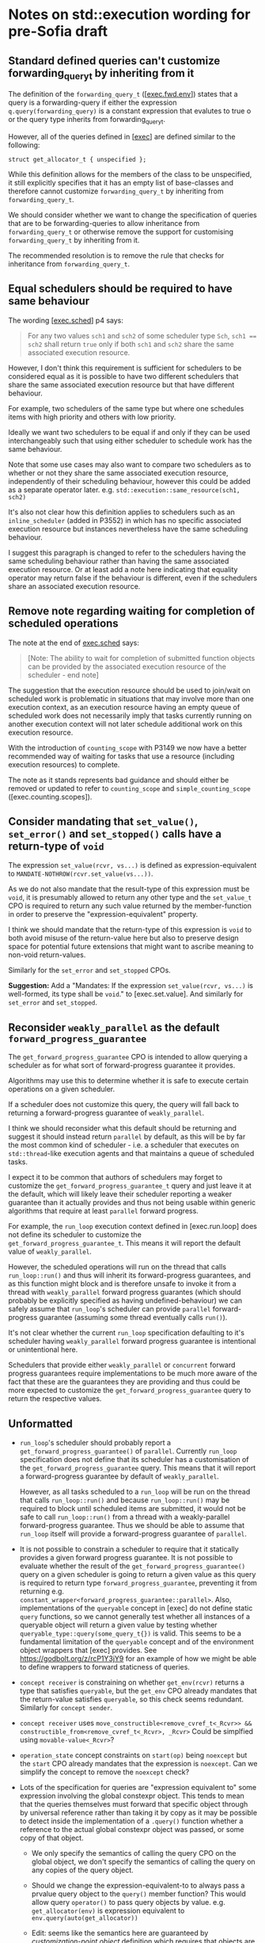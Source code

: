 * Notes on std::execution wording for pre-Sofia draft

** Standard defined queries can't customize forwarding_query_t by inheriting from it

The definition of the ~forwarding_query_t~ ([[[https://eel.is/c++draft/exec#fwd.env][exec.fwd.env]]]) states that a query is a
forwarding-query if either the expression ~q.query(forwarding_query)~ is a constant
expression that evalutes to true o or the query type inherits from forwarding_query_t.

However, all of the queries defined in [[[https://eel.is/c++draft/exec][exec]]] are defined similar to the following:
#+begin_src c++
  struct get_allocator_t { unspecified };
#+end_src

While this definition allows for the members of the class to be unspecified, it still
explicitly specifies that it has an empty list of base-classes and therefore cannot
customize ~forwarding_query_t~ by inheriting from ~forwarding_query_t~.

We should consider whether we want to change the specification of queries that are
to be forwarding-queries to allow inheritance from ~forwarding_query_t~ or otherwise
remove the support for customising ~forwarding_query_t~ by inheriting from it.

The recommended resolution is to remove the rule that checks for inheritance from
~forwarding_query_t~.

** Equal schedulers should be required to have same behaviour

The wording [[[https://eel.is/c++draft/exec#sched-4][exec.sched]]] p4 says:
#+begin_quote
For any two values ~sch1~ and ~sch2~ of some scheduler type ~Sch~, ~sch1 == sch2~ shall
return ~true~ only if both ~sch1~ and ~sch2~ share the same associated execution resource.
#+end_quote

However, I don't think this requirement is sufficient for schedulers to be considered
equal as it is possible to have two different schedulers that share the same associated
execution resource but that have different behaviour.

For example, two schedulers of the same type but where one schedules items with high
priority and others with low priority.

Ideally we want two schedulers to be equal if and only if they can be used interchangeably
such that using either scheduler to schedule work has the same behaviour.

Note that some use cases may also want to compare two schedulers as to whether or not
they share the same associated execution resource, independently of their scheduling
behaviour, however this could be added as a separate operator later.
e.g. ~std::execution::same_resource(sch1, sch2)~

It's also not clear how this definition applies to schedulers such as an ~inline_scheduler~
(added in P3552) in which has no specific associated execution resource but instances
nevertheless have the same scheduling behaviour.

I suggest this paragraph is changed to refer to the schedulers having the same
scheduling behaviour rather than having the same associated execution resource.
Or at least add a note here indicating that equality operator may return false
if the behaviour is different, even if the schedulers share an associated execution
resource.

** Remove note regarding waiting for completion of scheduled operations

The note at the end of [[https://eel.is/c++draft/exec#sched-note-1][exec.sched]] says:
#+begin_quote
[Note: The ability to wait for completion of submitted function objects can be
provided by the associated execution resource of the scheduler - end note]
#+end_quote

The suggestion that the execution resource should be used to join/wait on
scheduled work is problematic in situations that may involve more than one
execution context, as an execution resource having an empty queue of scheduled
work does not necessarily imply that tasks currently running on another
execution context will not later schedule additional work on this execution
resource.

With the introduction of ~counting_scope~ with P3149 we now have a better recommended
way of waiting for tasks that use a resource (including execution resources)
to complete.

The note as it stands represents bad guidance and should either be removed or
updated to refer to ~counting_scope~ and ~simple_counting_scope~ ([exec.counting.scopes]).

** Consider mandating that ~set_value()~, ~set_error()~ and ~set_stopped()~ calls have a return-type of ~void~

The expression ~set_value(rcvr, vs...)~ is defined as expression-equivalent to ~MANDATE-NOTHROW(rcvr.set_value(vs...))~.

As we do not also mandate that the result-type of this expression must be ~void~, it is presumably
allowed to return any other type and the ~set_value_t~ CPO is required to return any such value
returned by the member-function in order to preserve the "expression-equivalent" property.

I think we should mandate that the return-type of this expression is ~void~ to both avoid
misuse of the return-value here but also to preserve design space for potential future
extensions that might want to ascribe meaning to non-void return-values.

Similarly for the ~set_error~ and ~set_stopped~ CPOs.

*Suggestion:*
Add a "Mandates: If the expression ~set_value(rcvr, vs...)~ is well-formed, its type shall be ~void~." to [exec.set.value].
And similarly for ~set_error~ and ~set_stopped~.

** Reconsider ~weakly_parallel~ as the default ~forward_progress_guarantee~

The ~get_forward_progress_guarantee~ CPO is intended to allow querying a scheduler
as for what sort of forward-progress guarantee it provides.

Algorithms may use this to determine whether it is safe to execute certain
operations on a given scheduler.

If a scheduler does not customize this query, the query will fall back to returning
a forward-progress guarantee of ~weakly_parallel~.

I think we should reconsider what this default should be returning and suggest it
should instead return ~parallel~ by default, as this will be by far the most common
kind of scheduler - i.e. a scheduler that executes on ~std::thread~-like execution
agents and that maintains a queue of scheduled tasks.

I expect it to be common that authors of schedulers may forget to customize the
~get_forward_progress_guarantee_t~ query and just leave it at the default, which
will likely leave their scheduler reporting a weaker guarantee than it actually
provides and thus not being usable within generic algorithms that require at least
~parallel~ forward progress.

For example, the ~run_loop~ execution context defined in [exec.run.loop] does not
define its scheduler to customize the ~get_forward_progress_guarantee_t~.
This means it will report the default value of ~weakly_parallel~.

However, the scheduled operations will run on the thread that calls ~run_loop::run()~
and thus will inherit its forward-progress guarantees, and as this function might
block and is therefore unsafe to invoke it from a thread with ~weakly_parallel~
forward progress guarantes (which should probably be explicitly specified as
having undefined-behaviour) we can safely assume that ~run_loop~'s scheduler can
provide ~parallel~ forward-progress guarantee (assuming some thread eventually calls
~run()~).

It's not clear whether the current ~run_loop~ specification defaulting to it's scheduler
having ~weakly_parallel~ forward progress guarantee is intentional or unintentional here.

Schedulers that provide either ~weakly_parallel~ or ~concurrent~ forward progress
guarantees require implementations to be much more aware of the fact that these
are the guarantees they are providing and thus could be more expected to customize
the  ~get_forward_progress_guarantee~ query to return the respective values.

** Unformatted

- ~run_loop~'s scheduler should probably report a ~get_forward_progress_guarantee()~ of ~parallel~.
  Currently ~run_loop~ specification does not define that its scheduler has a customisation of
  the ~get_forward_progress_guarantee~ query. This means that it will report a forward-progress
  guarantee by default of ~weakly_parallel~.

  However, as all tasks scheduled to a ~run_loop~ will be run on the thread that calls
  ~run_loop::run()~ and because ~run_loop::run()~ may be required to block until scheduled
  items are submitted, it would not be safe to call ~run_loop::run()~ from a thread
  with a weakly-parallel forward-progress guarantee. Thus we should be able to assume
  that ~run_loop~ itself will provide a forward-progress guarantee of ~parallel~.

- It is not possible to constrain a scheduler to require that it statically provides a
  given forward progress guarantee.
  It is not possible to evaluate whether the result of the ~get_forward_progress_guarantee()~
  query on a given scheduler is going to return a given value as this query is required
  to return type ~forward_progress_guarantee~, preventing it from returning e.g.
  ~constant_wrapper<forward_progress_guarantee::parallel>~.
  Also, implementations of the ~queryable~ concept in [exec] do not define static ~query~
  functions, so we cannot generally test whether all instances of a queryable object
  will return a given value by testing whether ~queryable_type::query(some_query_t{})~ is valid.
  This seems to be a fundamental limitation of the ~queryable~ concept and of the environment
  object wrappers that [exec] provides.
  See https://godbolt.org/z/rcP1Y3jY9 for an example of how we might be able to define
  wrappers to forward staticness of queries.

- ~concept receiver~ is constraining on whether ~get_env(rcvr)~ returns a type that satisfies ~queryable~,
  but the ~get_env~ CPO already mandates that the return-value satisfies ~queryable~, so this check
  seems redundant. Similarly  for ~concept sender~.

- ~concept receiver~ uses ~move_constructible<remove_cvref_t<_Rcvr>> && constructible_from<remove_cvref_t<_Rcvr>, _Rcvr>~
  Could be simplfied using ~movable-value<_Rcvr>~?

- ~operation_state~ concept constraints on ~start(op)~ being ~noexcept~ but the ~start~ CPO already mandates that
  the expression is ~noexcept~. Can we simplify the concept to remove the ~noexcept~ check?

- Lots of the specification for queries are "expression equivalent to" some expression involving the
  global constexpr object. This tends to mean that the queries themselves must forward that specific
  object through by universal reference rather than taking it by copy as it may be possible to
  detect inside the implementation of a ~.query()~ function whether a reference to the actual
  global constexpr object was passed, or some copy of that object.

  - We only specify the semantics of calling the query CPO on the global object, we don't specify
    the semantics of calling the query on any copies of the query object.
  - Should we change the expression-equivalent-to to always pass a prvalue query object to the
    ~query()~ member function? This would allow query ~operator()~ to pass query objects by value.
    e.g. ~get_allocator(env)~ is expression equivalent to ~env.query(auto(get_allocator))~

  - Edit: seems like the semantics here are guaranteed by /customization-point object/ definition
    which requires that objects are default initializable and all objects of a given CPO type
    are equivalent. Still, it might be observable whether or not you are explicitly passed a
    reference to the global object or a reference to some other object.
    In fact, I think that the above change is actually necessary to satisfy the requirements of
    /customization-point object/.

- specification for ~FWD-ENV(env)~ talks about that for queryable object ~env~, ~FWD-ENV(env).query(q, as...)~ is expression-equivalent to ~env.query(q, as...)~.
  My interpretation of this is that this must end up calling ~env.query~ on the original ~env~ object, not on a copy
  of ~env~, and thus the resulting type of ~FWD-ENV(env)~ necessarily needs to store a reference to ~env~.
  However, many uses of ~FWD-ENV~ use ~FWD-ENV(get_env(x))~ which might end up passing a temporary object to ~FWD-ENV~.

- suggestion for language improvement for lookup of ~operator co_await()~.
  - Why can't we make the expression ~operator co_await(x)~ perform lookup of both member-function
    and namespace-scope functions (using ADL) and then perform overload resolution on both
    rather than having to separately perform member and non-member lookup?

- specification of ~completion_signatures~ usage should make use of ~type_order~ facilities to
  ensure a canonical ordering of types listed in ~completion_signatures~.

- ~transform_sender~, ~transform_env~ and ~apply_sender~ are all regular functions, whereas other customisation
  points are all defined as CPOs. Why do we define these as normal functions and the others as CPOs?

- ~default_domain::transform_env~ has a fallback of ~static_cast<Env>(std::forward<Env>(env))~ but it's not
  clear what the effect of the ~static_cast~ is here.
  - If this function is passed an lvalue, then ~Env~ is an lvalue-reference and the static_cast does not
    do anything more than ~std::forward<Env>(env)~ does.
  - If this function is passed an rvalue, then the ~static_cast~ will construct a new prvalue.
    - Why is this the desired behaviour?

- Use of ~common_type~ in ~completion-domain~ helper makes things extra complicated.
  Can we just get away with ~same_as~ here instead?

- In ~get-domain-late~ it uses a lambda expression with the structured binding:
  #+begin_src c++
    [] {
      auto [_, sch, _] = sndr;
      return query-with-default(get_domain, sch, default_domain());
    }()
  #+end_src
  However this will try to perform a copy of the sender which will be ill-formed if the
  sender is not copyable (Note ~sndr~ is a const-ref). The structured binding should instead
  start with ~auto& [_, sch, _] =~.

- ~env<Envs...>~ class contains a ~query(QueryTag)~ member-function that only takes the query-tag.
  However, the ~queryable~ concept description in [exec.queryable.general] still talks about
  queries taking a pack of extra arguments after the query tag. Similarly with the definition
  of ~FWD-ENV(env).query(q, as...)~ which also talks about forwarding an extra pack of arguments.
  Either we should drop support from extra arguments, or we should add support for extra arguments
  to ~env<Envs...>~ and ~prop<Query, Value>~.

- ~env<Envs...>::query()~ has a return-type defined as ~decltype(auto)~.
  I suspect this may cause problems for some queries that need to get the return-type but
  for which the body may not yet be valid (e.g. because some types are still incomplete).
  Although I don't have any concrete examples of where this is an issue at the moment.

- ~unstoppable_token~ concept is ill-formed
  - Can't use ~tok~ argument to ~requires~ clause in evaluated context.
  - Need to change requirement to ~requires (!Token::stop_possible());~ instead.

- ~AS-EXCEPT-PTR(err)~ is not necessarily ~noexcept~ yet is used in contexts (such as ~set_error()~ in [exec.sync.wait])
  where emitting an exception would result in termination.
  - In particular, the paragraph that says it's equivalent to ~make_exception_ptr(system_error(err))~ when ~err~ is an ~error_code~
    might throw from the ~system_error~ constructor, whose constructor is not marked ~noexcept~.
  - Should this be changed to catch any exception thrown by the exception and return
    ~current_exception()~ in that case?

- ~get_allocator_t~ uses ~MANDATE-NOTHROW~ but lots of allocator types are not actually required
  to be nothrow copyable/movable, only that they are "Throws: nothing".
  - Do we need this to be transparent to ~noexcept~ here, instead?

- ~with-await-transform::await_transform()~ uses ~decltype(auto)~ as the return-type.
  Should it use a trailing return-type instead?

- Wording for ~connect()~ needs to specify that ~rcvr~ is only to be evaluated once.
  - It occurs once in call to ~transform_sender(dom, sndr, rcvr)~
  - And occurs again in call to ~new_sndr.connect(rcvr)~

- Wording for ~connect()~ requires evaluating ~get_env(rcvr)~ even if ~get-domain-late~ ends up
  returning a ~default_domain~. Do we want to allow eliding call to ~get_env(rcvr)~ if the
  returned environment would be unused?

- Why are most customization points defined as CPOs, but ~transform_sender~, ~transform_env~ and ~apply_sender~
  are defined as normal functions?

- ~on()~ specification seems to already assume the context that the operation was started on
  is the same as ~get_scheduler(get_env(rcvr))~.
  - Can we make this a more general requirement that if the receiver's environment
    provides ~get_scheduler~ that this places a requirement on the caller to ensure ~start()~
    is called on that context?
  - Alternatively, we should reword the phrasing in [exec.on] to avoid talking about resuming
    on the execution context that it started on and instead just talk about resuming on
    the execution context associated with ~get_scheduler(get_env(rcvr))~.

- Wording for ~connect()~ defines fallback to be expression-equivalent to ~connect-awaitable(new_sndr, rcvr)~.
  However, ~connect-awaitable~ has a ~requires~ clause that checks that ~rcvr~ is able to receive all of the
  completion signals.
  - Should be be "mandating" that ~rcvr~ is able to receive all of the signals rather than using "constraints"
    here?
  - We don't seem to use constraints that check the receiver is able to accept all of the signals when
    calling member ~.connect()~ function so I think we should be consistent with the ~connect-awaitable~
    fallback here.

- Wording for ~connect()~ defines ~operation-state-task~ which must have ~promise_type~ member equal to
  ~connect-awaitable-promise~ whose type depends on type of ~sndr~ and ~rcvr~ expressions passed into
  ~connect()~. However, other than the ~::promise_type~ member alias, there isn't anything in
  ~operation-state-task~ that actually depends on the types of the sender/receiver and so we could
  potentially avoid making this type dependent and all of the additional instantiations needed
  to use it if we instead specialised ~coroutine_traits<operation-state-task, _Sndr, _Rcvr>~ to
  have a ~promise_type~ of ~connect-awaitable-promise~ rather than specifying that ~operation-state-task~
  must have a ~promise_type~ of ~connect-awaitable-promise~.

- Wording for ~connect()~ constructs a coroutine for awaitables but does not make use of the allocator
  provided by ~get_allocator(get_env(rcvr))~ to allocate the coroutine state. Instead, it just uses
  the global allocation function. Should it use the allocator from the environment instead?

- Wording for ~connect-awaitable~ helper in [exec.connect] uses ~same_as<V, void>~ to check for void return-type
  of the await expression, but we should be using ~is_void_v<V>~ here to also handle /cv/ ~void~.

- Should definition of ~connect-awaitable-promise~ in [exec.connect] be calling ~unreachable()~ inside
  the ~final_suspend()~, ~unhandled_exception()~ and ~return_void()~ member-functions instead of ~terminate()~?

- Wording for [exec.as.awaitable] [[https://eel.is/c++draft/exec#as.awaitable-7.2][p7.2]] uses "Preconditions:" for things that look like they should be "constraints".

- Wording for [exec.as.awaitable] [[https://eel.is/c++draft/exec#as.awaitable-7.2][p7.2]] contains the phrase:
  #+begin_quote
... and the expression ~co_await expr~ in a coroutine with promise type ~U~ is expression-equivalent
to the same expression in a coroutine with promise type ~Promise~.
  #+end_quote
  It is not clear how this can be "expression-equivalent to" as the types involved are not the
  same: a different ~coroutine_handle<Promise>~ type is passed to ~await_suspend()~ and ~Promise~
  potentially calls ~await_transform~.
  Perhaps we should use some phrasing along the lines of "effects equivalent to" instead of
  "expression-equivalent to"?

  Alternatively, perhaps there is a different way to describe this by checking whether:
  ~GET-AWAITER(expr, p)~ satisfies ~is-awaiter<Promise>~ where ~p~ is an lvalue-reference to
  an unspecified promise type that does not have an ~await_transform~ member.
  This should effectively just apply the ~operator co_await()~ if such a call is well-formed
  and then check that the result is a valid awaiter in a coroutine with promise-type ~Promise~.
  This would avoid the need to say anything about whether a ~co_await~ expression in some
  coroutine with an unspecified promise is equivalent to a ~co_await~ expression in a
  coroutine with the promise type of ~Promise~.

- Wording for ~as_awaitable~ in [exec.as.awaitable] defines what ~as_awaitable(expr, p)~ is
  equivalent to if ~p~ is an lvalue, but doesn't say what happens if ~p~ is not an lvalue.
  I think we need to say something like "If ~p~ is not an lvalue then ~as_awaitable(expr, p)~
  is ill-formed."

- Wording for [exec.as.awaitable] concept ~awaitable-sender~ refers to unqualified ~awaitable-receiver~
  type. This type should be qualified as ~sender-awaitable<Sndr, Promise>::awaitable-receiver~.

- In [exec.as.awaitable] should ~sender-awaitable~ handle the case where the completion-signatures of the sender
  do not contain any error completions and where ~is_nothrow_constructible_v<result-type, Vs...>~ is true for
  all value completions ~set_value_t(Vs...)~ by avoiding the need to store an ~exception_ptr~ and also
  declaring the ~await_resume()~ member function of ~sender-awaitable~ as ~noexcept~?
  Implementations can already do this if they want to (strengthening is allowed), but do we want
  to require implementations to do this?

- In [exec.as.awaitable] the ~awaitable-receiver::set_value~ member-function is defined as having
  a constraint that the result-type is constructible from the values. Should we be using mandates
  here instead? There shouldn't be any need to change behaviour based on whether or not the
  receiver's completion methods are well-formed or not.

- In [exec.as.awaitable] [[https://eel.is/c++draft/exec#as.awaitable-4.4][p4.4]] we define ~get_env(crcvr).query(tag, as...)~ as expression equivalent
  to ~tag(get_env(as_const(crcvr.continuation.promise())), as...)~.
  However, this can result in the returned environment satisfying some queries by returning default
  values when the original environment did not provide implementations for those queries. This is
  inconsistent with the definitions of ~env<Envs...>::query()~, ~FWD-ENV~ and other environment wrappers
  for which an ~env.query(q)~ is only valid if the underlying environment's ~env.inner.query(q)~ expression is valid.
